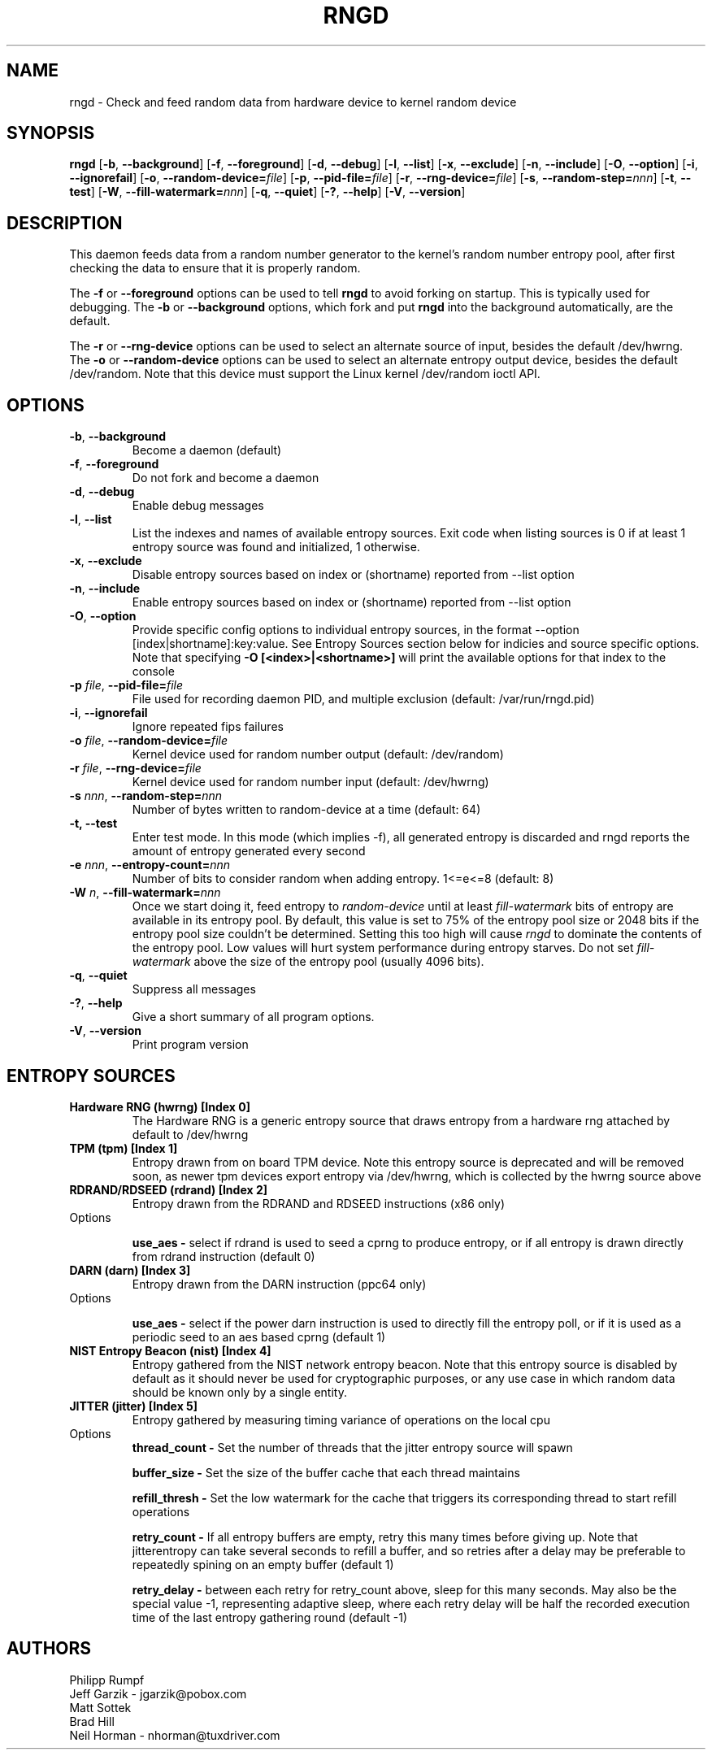 .\" Copyright (C) 2017 - Neil Horman <nhorman@tuxdriver.com>
.\"
.TH RNGD 8 "March 2001" "rng-tools 6.5"

.SH NAME
rngd \- Check and feed random data from hardware device to kernel random device

.SH SYNOPSIS
.B rngd
[\fB\-b\fR, \fB\-\-background\fR]
[\fB\-f\fR, \fB\-\-foreground\fR]
[\fB\-d\fR, \fB\-\-debug\fR]
[\fB\-l\fR, \fB\-\-list\fR]
[\fB\-x\fR, \fB\-\-exclude\fR]
[\fB\-n\fR, \fB\-\-include\fR]
[\fB\-O\fR, \fB\-\-option\fR]
[\fB\-i\fR, \fB\-\-ignorefail\fR]
[\fB\-o\fR, \fB\-\-random-device=\fIfile\fR]
[\fB\-p\fR, \fB\-\-pid-file=\fIfile\fR]
[\fB\-r\fR, \fB\-\-rng-device=\fIfile\fR]
[\fB\-s\fR, \fB\-\-random-step=\fInnn\fR]
[\fB\-t\fR, \fB\-\-test\fR]
[\fB\-W\fR, \fB\-\-fill-watermark=\fInnn\fR]
[\fB\-q\fR, \fB\-\-quiet\fR]
[\fB\-?\fR, \fB\-\-help\fR]
[\fB\-V\fR, \fB\-\-version\fR]
.RI

.SH DESCRIPTION
This daemon feeds data from a random number generator to the kernel's
random number entropy pool, after first checking the data to ensure that
it is properly random.
.PP
The \fB\-f\fR or \fB\-\-foreground\fR options can be used to tell
\fBrngd\fR to avoid forking on startup.  This is typically used for
debugging.  The \fB\-b\fR or \fB\-\-background\fR options, which fork and put
\fBrngd\fR into the background automatically, are the default.
.PP
The \fB\-r\fR or \fB\-\-rng-device\fR options can be used to select an
alternate source of input, besides the default /dev/hwrng.
The \fB\-o\fR or \fB\-\-random-device\fR options can be used to select
an alternate entropy output device, besides the default /dev/random.
Note that this device must support the Linux kernel /dev/random 
ioctl API.
.PP

.SH OPTIONS
.TP
\fB\-b\fR, \fB\-\-background\fR
Become a daemon (default)
.TP
\fB\-f\fR, \fB\-\-foreground\fR
Do not fork and become a daemon
.TP
\fB\-d\fR, \fB\-\-debug\fR
Enable debug messages
.TP
\fB\-l\fR, \fB\-\-list\fR
List the indexes and names of available entropy sources. Exit code when listing
sources is 0 if at least 1 entropy source was found and initialized, 1
otherwise.
.TP
\fB\-x\fR, \fB\-\-exclude\fR
Disable entropy sources based on index or (shortname) reported from --list option
.TP
\fB\-n\fR, \fB\-\-include\fR
Enable entropy sources based on index or (shortname) reported from --list option
.TP
\fB\-O\fR, \fB\-\-option\fR
Provide specific config options to individual entropy sources, in the format
--option [index|shortname]:key:value.  See Entropy Sources section below for indicies and
source specific options.  Note that specifying \fB-O [<index>|<shortname>]\fR will print the
available options for that index to the console
.TP
\fB\-p\fI file\fR, \fB\-\-pid-file=\fIfile\fR
File used for recording daemon PID, and multiple exclusion
(default: /var/run/rngd.pid)
.TP
\fB\-i\fR, \fB\-\-ignorefail\fR
Ignore repeated fips failures
.TP
\fB\-o\fI file\fR, \fB\-\-random-device=\fIfile\fR
Kernel device used for random number output
(default: /dev/random)
.TP
\fB\-r\fI file\fR, \fB\-\-rng-device=\fIfile\fR
Kernel device used for random number input
(default: /dev/hwrng)
.TP
\fB\-s\fI nnn\fR, \fB\-\-random-step=\fInnn\fR
Number of bytes written to random-device at a time (default: 64)
.TP
\fB\-t, \fB\-\-test\fR
Enter test mode.  In this mode (which implies -f), all generated entropy is
discarded and rngd reports the amount of entropy generated every second
.TP
\fB\-e\fI nnn\fR, \fB\-\-entropy-count=\fInnn\fR
Number of bits to consider random when adding entropy. 1<=e<=8
(default: 8)
.TP
\fB\-W\fI n\fR, \fB\-\-fill\-watermark=\fInnn\fR
Once we start doing it, feed entropy to \fIrandom-device\fR until at least
\fIfill-watermark\fR bits of entropy are available in its entropy pool.
By default, this value is set to 75% of the entropy pool size or 2048 bits
if the entropy pool size couldn't be determined.
Setting this too high will cause \fIrngd\fR to dominate the contents of the
entropy pool.  Low values will hurt system performance during entropy 
starves.  Do not set \fIfill-watermark\fR above the size of the
entropy pool (usually 4096 bits).
.TP
\fB\-q\fR, \fB\-\-quiet\fR
Suppress all messages
.TP
\fB\-?\fR, \fB\-\-help\fR
Give a short summary of all program options.
.TP
\fB\-V\fR, \fB\-\-version\fR
Print program version

.SH
ENTROPY SOURCES
.TP
.B
Hardware RNG (hwrng) [Index 0]
The Hardware RNG is a generic entropy source that draws entropy from a hardware
rng attached by default to /dev/hwrng

.TP
.B
TPM (tpm) [Index 1]
Entropy drawn from on board TPM device.  Note this entropy source is deprecated
and will be removed soon, as newer tpm devices export entropy via /dev/hwrng,
which is collected by the hwrng source above

.TP
.B
RDRAND/RDSEED (rdrand) [Index 2]
Entropy drawn from the RDRAND and RDSEED instructions (x86 only)
.TP
Options

\fBuse_aes - \fR select if rdrand is used to seed a cprng to produce entropy, or
if all entropy is drawn directly from rdrand instruction (default 0)

.TP
.B
DARN (darn) [Index 3]
Entropy drawn from the DARN instruction (ppc64 only)
.TP
Options

\fBuse_aes - \fR select if the power darn instruction is used to directly fill
the entropy poll, or if it is used as a periodic seed to an aes based cprng
(default 1)

.TP
.B
NIST Entropy Beacon (nist) [Index 4]
Entropy gathered from the NIST network entropy beacon.  Note that this entropy
source is disabled by default as it should never be used for cryptographic
purposes, or any use case in which random data should be known only by a single
entity.

.TP
.B
JITTER (jitter) [Index 5]
Entropy gathered by measuring timing variance of operations on the local cpu
.TP
Options
\fBthread_count - \fR Set the number of threads that the jitter entropy source will spawn

\fBbuffer_size - \fR Set the size of the buffer cache that each thread maintains 

\fBrefill_thresh - \fR Set the low watermark for the cache that triggers its corresponding thread to start refill operations 

\fBretry_count - \fR If all entropy buffers are empty, retry this many times before giving up.  Note that jitterentropy can take several seconds to refill a buffer, and so retries after a delay may be preferable to repeatedly spining on an empty buffer (default 1)

\fBretry_delay - \fR between each retry for retry_count above, sleep for this many seconds. May also be the special value -1, representing adaptive sleep, where each retry delay will be half the recorded execution time of the last entropy gathering round (default -1)

.SH AUTHORS
Philipp Rumpf
.br
Jeff Garzik \- jgarzik@pobox.com
.br
Matt Sottek
.br
Brad Hill
.br
Neil Horman - nhorman@tuxdriver.com
